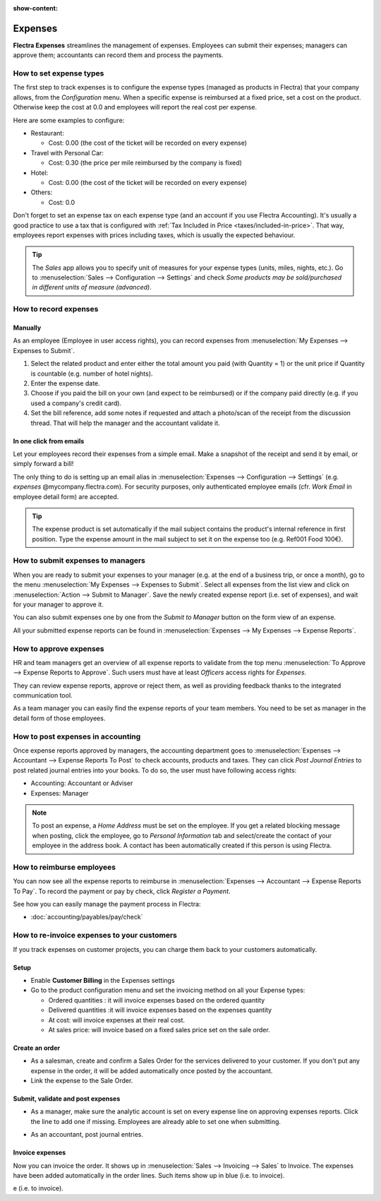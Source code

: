 :show-content:

========
Expenses
========

**Flectra Expenses** streamlines the management of expenses. Employees can submit their expenses;
managers can approve them; accountants can record them and process the payments.

.. seealso::
   - `Flectra Expenses: product page <https://www.flectra.com/app/expenses>`_

How to set expense types
========================

The first step to track expenses is to configure the expense types (managed as products in Flectra)
that your company allows, from the *Configuration* menu. 
When a specific expense is reimbursed at a fixed price, set a cost on the product.
Otherwise keep the cost at 0.0 and employees will report the real cost per expense.

.. image:: expenses/expense_product.png
   :align: center

Here are some examples to configure:

* Restaurant:

  * Cost: 0.00 (the cost of the ticket will be recorded on every expense)
* Travel with Personal Car:

  * Cost: 0.30 (the price per mile reimbursed by the company is fixed)
* Hotel:

  * Cost: 0.00 (the cost of the ticket will be recorded on every expense)

* Others:

  * Cost: 0.0

Don't forget to set an expense tax on each expense type 
(and an account if you use Flectra Accounting). 
It's usually a good practice to use a tax that is configured 
with :ref:`Tax Included in Price <taxes/included-in-price>`.
That way, employees report expenses with 
prices including taxes, which is usually the expected behaviour.

.. tip:: 
    The *Sales* app allows you to specify unit of measures for your 
    expense types (units, miles, nights, etc.). 
    Go to :menuselection:`Sales --> Configuration --> Settings` and check
    *Some products may be sold/purchased in different units of measure (advanced)*.


How to record expenses
======================

Manually
--------

As an employee (Employee in user access rights), you can record 
expenses from :menuselection:`My Expenses --> Expenses to Submit`.

.. image:: expenses/expense_submit_01.png
   :align: center

1. Select the related product and enter either the total amount 
   you paid (with Quantity = 1) or the unit price if Quantity is 
   countable (e.g. number of hotel nights).
2. Enter the expense date.
3. Choose if you paid the bill on your own (and expect to be reimbursed) 
   or if the company paid directly (e.g. if you used a company's credit card).
4. Set the bill reference, add some notes if requested and attach a 
   photo/scan of the receipt from the discussion thread. 
   That will help the manager and the accountant validate it.

.. image:: expenses/expense_submit_02.png
   :align: center

In one click from emails
------------------------

Let your employees record their expenses from a simple email. 
Make a snapshot of the receipt and send it by email, or simply forward a bill!

The only thing to do is setting up an email alias in 
:menuselection:`Expenses --> Configuration --> Settings` (e.g. *expenses* @mycompany.flectra.com). 
For security purposes, only authenticated employee emails 
(cfr. *Work Email* in employee detail form) are accepted.

.. tip::
    The expense product is set automatically if the mail subject contains 
    the product's internal reference in first position.
    Type the expense amount in the mail subject to set it on the expense too (e.g. Ref001 Food 100€).

How to submit expenses to managers
==================================

When you are ready to submit your expenses to your manager 
(e.g. at the end of a business trip, or once a month), 
go to the menu :menuselection:`My Expenses --> Expenses to Submit`. Select all expenses 
from the list view and click on :menuselection:`Action --> Submit to Manager`.
Save the newly created expense report (i.e. set of expenses), 
and wait for your manager to approve it.

.. image:: expenses/expense_submit_03.png
   :align: center

You can also submit expenses one by one from the *Submit to Manager* 
button on the form view of an expense.

All your submitted expense reports can be found in 
:menuselection:`Expenses --> My Expenses --> Expense Reports`.


How to approve expenses
=======================

HR and team managers get an overview of all expense reports to 
validate from the top menu :menuselection:`To Approve --> Expense Reports to Approve`. 
Such users must have at least *Officers* access rights for *Expenses*.

.. image:: expenses/expense_approval_01.png
   :align: center

They can review expense reports, approve or reject them, as well as providing 
feedback thanks to the integrated communication tool.

.. image:: expenses/expense_approval_02.png
   :align: center

As a team manager you can easily find the expense reports of your team members. 
You need to be set as manager in the detail form of those employees.

.. image:: expenses/expense_approval_03.png
   :align: center


How to post expenses in accounting
==================================

Once expense reports approved by managers, the accounting department 
goes to :menuselection:`Expenses --> Accountant --> Expense Reports To Post` to check 
accounts, products and taxes. They can click *Post Journal Entries* 
to post related journal entries into your books. 
To do so, the user must have following access rights:

* Accounting: Accountant or Adviser
* Expenses: Manager

.. note::
    To post an expense, a *Home Address* must be set on the employee. 
    If you get a related blocking message when posting, click the employee, 
    go to *Personal Information* tab and select/create the contact of your employee 
    in the address book. 
    A contact has been automatically created if this person is using Flectra.

How to reimburse employees
==========================

You can now see all the expense reports to reimburse in 
:menuselection:`Expenses --> Accountant --> Expense Reports To Pay`. 
To record the payment or pay by check, click *Register a Payment*.

See how you can easily manage the payment process in Flectra:

* :doc:`accounting/payables/pay/check`


How to re-invoice expenses to your customers
============================================

If you track expenses on customer projects, you can charge them back to
your customers automatically.

Setup
-----

-  Enable **Customer Billing** in the Expenses settings

-  Go to the product configuration menu and set the invoicing method on
   all your Expense types:

   -  Ordered quantities : it will invoice expenses based on the ordered
      quantity

   -  Delivered quantities :it will invoice expenses based on the
      expenses quantity

   -  At cost: will invoice expenses at their real cost.

   -  At sales price: will invoice based on a fixed sales price set on
      the sale order.

.. image:: expenses/expense_invoicing_01.png
  :align: center

Create an order
---------------

-  As a salesman, create and confirm a Sales Order for the services
   delivered to your customer. If you don't put any expense in the
   order, it will be added automatically once posted by the
   accountant.

-  Link the expense to the Sale Order.

.. image:: expenses/expense_invoicing_02.png
  :align: center

Submit, validate and post expenses
----------------------------------

-  As a manager, make sure the analytic account is set on every expense
   line on approving expenses reports. Click the line to add one if
   missing. Employees are already able to set one when submitting.

.. image:: expenses/expense_invoicing_03.png
  :align: center

-  As an accountant, post journal entries.

Invoice expenses
----------------

Now you can invoice the order. It shows up in 
:menuselection:`Sales --> Invoicing --> Sales`
to Invoice. The expenses have been added automatically in the order
lines. Such items show up in blue (i.e. to invoice).

.. image:: expenses/expense_invoicing_04.png
  :align: center

e (i.e. to invoice). 